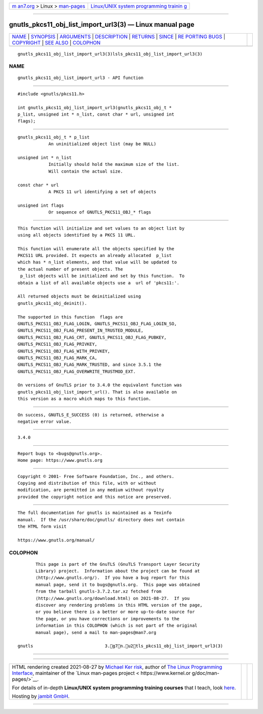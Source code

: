 .. container:: page-top

.. container:: nav-bar

   +----------------------------------+----------------------------------+
   | `m                               | `Linux/UNIX system programming   |
   | an7.org <../../../index.html>`__ | trainin                          |
   | > Linux >                        | g <http://man7.org/training/>`__ |
   | `man-pages <../index.html>`__    |                                  |
   +----------------------------------+----------------------------------+

--------------

gnutls_pkcs11_obj_list_import_url3(3) — Linux manual page
=========================================================

+-----------------------------------+-----------------------------------+
| `NAME <#NAME>`__ \|               |                                   |
| `SYNOPSIS <#SYNOPSIS>`__ \|       |                                   |
| `ARGUMENTS <#ARGUMENTS>`__ \|     |                                   |
| `DESCRIPTION <#DESCRIPTION>`__ \| |                                   |
| `RETURNS <#RETURNS>`__ \|         |                                   |
| `SINCE <#SINCE>`__ \|             |                                   |
| `RE                               |                                   |
| PORTING BUGS <#REPORTING_BUGS>`__ |                                   |
| \| `COPYRIGHT <#COPYRIGHT>`__ \|  |                                   |
| `SEE ALSO <#SEE_ALSO>`__ \|       |                                   |
| `COLOPHON <#COLOPHON>`__          |                                   |
+-----------------------------------+-----------------------------------+
| .. container:: man-search-box     |                                   |
+-----------------------------------+-----------------------------------+

::

   gnutls_pkcs11_obj_list_import_url3(3)lsls_pkcs11_obj_list_import_url3(3)

NAME
-------------------------------------------------

::

          gnutls_pkcs11_obj_list_import_url3 - API function


---------------------------------------------------------

::

          #include <gnutls/pkcs11.h>

          int gnutls_pkcs11_obj_list_import_url3(gnutls_pkcs11_obj_t *
          p_list, unsigned int * n_list, const char * url, unsigned int
          flags);


-----------------------------------------------------------

::

          gnutls_pkcs11_obj_t * p_list
                      An uninitialized object list (may be NULL)

          unsigned int * n_list
                      Initially should hold the maximum size of the list.
                      Will contain the actual size.

          const char * url
                      A PKCS 11 url identifying a set of objects

          unsigned int flags
                      Or sequence of GNUTLS_PKCS11_OBJ_* flags


---------------------------------------------------------------

::

          This function will initialize and set values to an object list by
          using all objects identified by a PKCS 11 URL.

          This function will enumerate all the objects specified by the
          PKCS11 URL provided. It expects an already allocated  p_list
          which has * n_list elements, and that value will be updated to
          the actual number of present objects. The
           p_list objects will be initialized and set by this function.  To
          obtain a list of all available objects use a  url of 'pkcs11:'.

          All returned objects must be deinitialized using
          gnutls_pkcs11_obj_deinit().

          The supported in this function  flags are
          GNUTLS_PKCS11_OBJ_FLAG_LOGIN, GNUTLS_PKCS11_OBJ_FLAG_LOGIN_SO,
          GNUTLS_PKCS11_OBJ_FLAG_PRESENT_IN_TRUSTED_MODULE,
          GNUTLS_PKCS11_OBJ_FLAG_CRT, GNUTLS_PKCS11_OBJ_FLAG_PUBKEY,
          GNUTLS_PKCS11_OBJ_FLAG_PRIVKEY,
          GNUTLS_PKCS11_OBJ_FLAG_WITH_PRIVKEY,
          GNUTLS_PKCS11_OBJ_FLAG_MARK_CA,
          GNUTLS_PKCS11_OBJ_FLAG_MARK_TRUSTED, and since 3.5.1 the
          GNUTLS_PKCS11_OBJ_FLAG_OVERWRITE_TRUSTMOD_EXT.

          On versions of GnuTLS prior to 3.4.0 the equivalent function was
          gnutls_pkcs11_obj_list_import_url(). That is also available on
          this version as a macro which maps to this function.


-------------------------------------------------------

::

          On success, GNUTLS_E_SUCCESS (0) is returned, otherwise a
          negative error value.


---------------------------------------------------

::

          3.4.0


---------------------------------------------------------------------

::

          Report bugs to <bugs@gnutls.org>.
          Home page: https://www.gnutls.org


-----------------------------------------------------------

::

          Copyright © 2001- Free Software Foundation, Inc., and others.
          Copying and distribution of this file, with or without
          modification, are permitted in any medium without royalty
          provided the copyright notice and this notice are preserved.


---------------------------------------------------------

::

          The full documentation for gnutls is maintained as a Texinfo
          manual.  If the /usr/share/doc/gnutls/ directory does not contain
          the HTML form visit

          https://www.gnutls.org/manual/ 

COLOPHON
---------------------------------------------------------

::

          This page is part of the GnuTLS (GnuTLS Transport Layer Security
          Library) project.  Information about the project can be found at
          ⟨http://www.gnutls.org/⟩.  If you have a bug report for this
          manual page, send it to bugs@gnutls.org.  This page was obtained
          from the tarball gnutls-3.7.2.tar.xz fetched from
          ⟨http://www.gnutls.org/download.html⟩ on 2021-08-27.  If you
          discover any rendering problems in this HTML version of the page,
          or you believe there is a better or more up-to-date source for
          the page, or you have corrections or improvements to the
          information in this COLOPHON (which is not part of the original
          manual page), send a mail to man-pages@man7.org

   gnutls                            3.g7n.u2tls_pkcs11_obj_list_import_url3(3)

--------------

--------------

.. container:: footer

   +-----------------------+-----------------------+-----------------------+
   | HTML rendering        |                       | |Cover of TLPI|       |
   | created 2021-08-27 by |                       |                       |
   | `Michael              |                       |                       |
   | Ker                   |                       |                       |
   | risk <https://man7.or |                       |                       |
   | g/mtk/index.html>`__, |                       |                       |
   | author of `The Linux  |                       |                       |
   | Programming           |                       |                       |
   | Interface <https:     |                       |                       |
   | //man7.org/tlpi/>`__, |                       |                       |
   | maintainer of the     |                       |                       |
   | `Linux man-pages      |                       |                       |
   | project <             |                       |                       |
   | https://www.kernel.or |                       |                       |
   | g/doc/man-pages/>`__. |                       |                       |
   |                       |                       |                       |
   | For details of        |                       |                       |
   | in-depth **Linux/UNIX |                       |                       |
   | system programming    |                       |                       |
   | training courses**    |                       |                       |
   | that I teach, look    |                       |                       |
   | `here <https://ma     |                       |                       |
   | n7.org/training/>`__. |                       |                       |
   |                       |                       |                       |
   | Hosting by `jambit    |                       |                       |
   | GmbH                  |                       |                       |
   | <https://www.jambit.c |                       |                       |
   | om/index_en.html>`__. |                       |                       |
   +-----------------------+-----------------------+-----------------------+

--------------

.. container:: statcounter

   |Web Analytics Made Easy - StatCounter|

.. |Cover of TLPI| image:: https://man7.org/tlpi/cover/TLPI-front-cover-vsmall.png
   :target: https://man7.org/tlpi/
.. |Web Analytics Made Easy - StatCounter| image:: https://c.statcounter.com/7422636/0/9b6714ff/1/
   :class: statcounter
   :target: https://statcounter.com/
